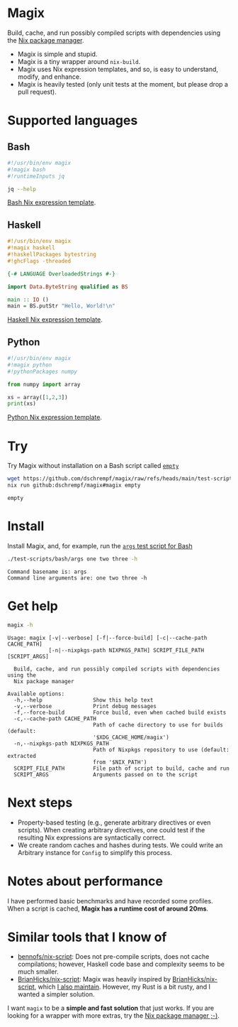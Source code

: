 * Magix
Build, cache, and run possibly compiled scripts with dependencies using the [[https://nixos.org/][Nix
package manager]].

- Magix is simple and stupid.
- Magix is a tiny wrapper around =nix-build=.
- Magix uses Nix expression templates, and so, is easy to understand, modify,
  and enhance.
- Magix is heavily tested (only unit tests at the moment, but please drop a pull
  request).

* Supported languages
** Bash
#+name: BashExample
#+begin_src sh :exports code
#!/usr/bin/env magix
#!magix bash
#!runtimeInputs jq

jq --help
#+end_src

[[file:src/Magix/Languages/Bash/Template.nix][Bash Nix expression template]].

** Haskell
#+name: HaskellExample
#+begin_src haskell :session ghci :exports code :results none
#!/usr/bin/env magix
#!magix haskell
#!haskellPackages bytestring
#!ghcFlags -threaded

{-# LANGUAGE OverloadedStrings #-}

import Data.ByteString qualified as BS

main :: IO ()
main = BS.putStr "Hello, World!\n"
#+end_src

[[file:src/Magix/Languages/Haskell/Template.nix][Haskell Nix expression template]].

** Python
#+name: PythonExample
#+begin_src python :exports code :results none
#!/usr/bin/env magix
#!magix python
#!pythonPackages numpy

from numpy import array

xs = array([1,2,3])
print(xs)
#+end_src

[[file:src/Magix/Languages/Python/Template.nix][Python Nix expression template]].

* Try
Try Magix without installation on a Bash script called [[file:test-scripts/bash/empty][=empty=]]
#+name: Try
#+begin_src sh :exports both :results verbatim
  wget https://github.com/dschrempf/magix/raw/refs/heads/main/test-scripts/bash/empty
  nix run github:dschrempf/magix#magix empty
#+end_src

#+RESULTS: Try
: empty

* Install
Install Magix, and, for example, run the [[file:test-scripts/bash/args][=args= test script for Bash]]
#+name: Run
#+begin_src sh :exports both :results verbatim
  ./test-scripts/bash/args one two three -h
#+end_src

#+RESULTS: Run
: Command basename is: args
: Command line arguments are: one two three -h

* Get help
#+name: Help
#+begin_src sh :exports both :results verbatim
  magix -h
#+end_src

#+RESULTS: Help
#+begin_example
Usage: magix [-v|--verbose] [-f|--force-build] [-c|--cache-path CACHE_PATH]
             [-n|--nixpkgs-path NIXPKGS_PATH] SCRIPT_FILE_PATH [SCRIPT_ARGS]

  Build, cache, and run possibly compiled scripts with dependencies using the
  Nix package manager

Available options:
  -h,--help                Show this help text
  -v,--verbose             Print debug messages
  -f,--force-build         Force build, even when cached build exists
  -c,--cache-path CACHE_PATH
                           Path of cache directory to use for builds (default:
                           '$XDG_CACHE_HOME/magix')
  -n,--nixpkgs-path NIXPKGS_PATH
                           Path of Nixpkgs repository to use (default: extracted
                           from '$NIX_PATH')
  SCRIPT_FILE_PATH         File path of script to build, cache and run
  SCRIPT_ARGS              Arguments passed on to the script
#+end_example

* Next steps
- Property-based testing (e.g., generate arbitrary directives or even scripts).
  When creating arbitrary directives, one could test if the resulting
  Nix expressions are syntactically correct.
- We create random caches and hashes during tests. We could write an Arbitrary
  instance for =Config= to simplify this process.

* Notes about performance
I have performed basic benchmarks and have recorded some profiles. When a script
is cached, *Magix has a runtime cost of around 20ms*.

* Similar tools that I know of
- [[https://github.com/bennofs/nix-script][bennofs/nix-script]]: Does not pre-compile scripts, does not cache compilations;
  however, Haskell code base and complexity seems to be much smaller.
- [[https://github.com/BrianHicks/nix-script][BrianHicks/nix-script]]: Magix was heavily inspired by [[https://github.com/BrianHicks/nix-script][BrianHicks/nix-script]],
  which [[https://github.com/dschrempf/nix-script][I also maintain]]. However, my Rust is a bit rusty, and I wanted a simpler
  solution.

I want =magix= to be a *simple and fast solution* that just works. If you are
looking for a wrapper with more extras, try the [[https://github.com/NixOS/nix][Nix package manager ;-)]].
